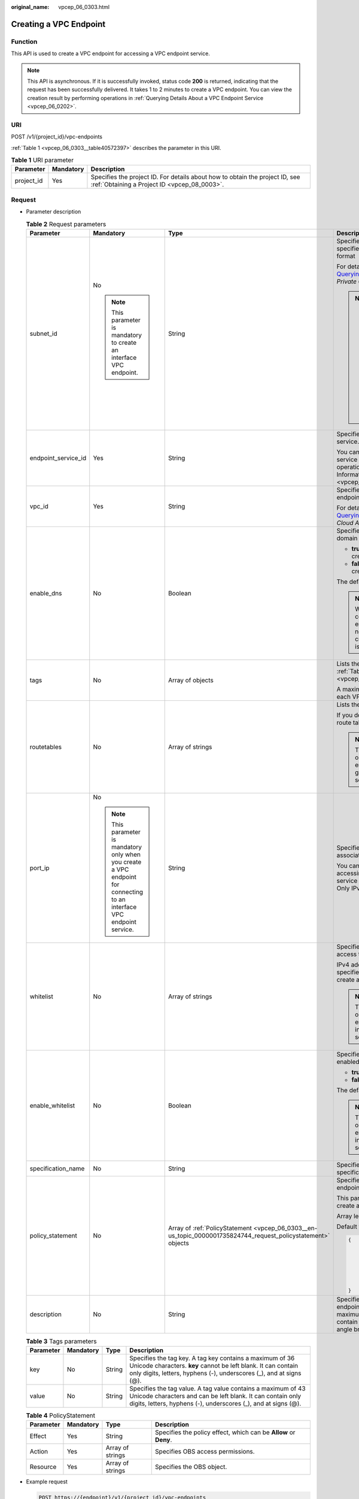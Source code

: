 :original_name: vpcep_06_0303.html

.. _vpcep_06_0303:

Creating a VPC Endpoint
=======================

.. _vpcep_06_0303__section43389233:

Function
--------

This API is used to create a VPC endpoint for accessing a VPC endpoint service.

.. note::

   This API is asynchronous. If it is successfully invoked, status code **200** is returned, indicating that the request has been successfully delivered. It takes 1 to 2 minutes to create a VPC endpoint. You can view the creation result by performing operations in :ref:`Querying Details About a VPC Endpoint Service <vpcep_06_0202>`.

URI
---

POST /v1/{project_id}/vpc-endpoints

:ref:`Table 1 <vpcep_06_0303__table40572397>` describes the parameter in this URI.

.. _vpcep_06_0303__table40572397:

.. table:: **Table 1** URI parameter

   +------------+-----------+------------------------------------------------------------------------------------------------------------------------------+
   | Parameter  | Mandatory | Description                                                                                                                  |
   +============+===========+==============================================================================================================================+
   | project_id | Yes       | Specifies the project ID. For details about how to obtain the project ID, see :ref:`Obtaining a Project ID <vpcep_08_0003>`. |
   +------------+-----------+------------------------------------------------------------------------------------------------------------------------------+

.. _vpcep_06_0303__section24866956:

Request
-------

-  Parameter description

   .. _vpcep_06_0303__table29607260:

   .. table:: **Table 2** Request parameters

      +---------------------+-------------------------------------------------------------------------------------------------------------------------+---------------------------------------------------------------------------------------------------------------+-------------------------------------------------------------------------------------------------------------------------------------------------------------------------------------+
      | Parameter           | Mandatory                                                                                                               | Type                                                                                                          | Description                                                                                                                                                                         |
      +=====================+=========================================================================================================================+===============================================================================================================+=====================================================================================================================================================================================+
      | subnet_id           | No                                                                                                                      | String                                                                                                        | Specifies the ID of the subnet in the VPC specified by **vpc_id**. The ID is in UUID format                                                                                         |
      |                     |                                                                                                                         |                                                                                                               |                                                                                                                                                                                     |
      |                     | .. note::                                                                                                               |                                                                                                               | For details, see response field **id** in `Querying Subnet Details <https://docs.otc.t-systems.com/api/vpc/vpc_subnet01_0002.html>`__ in the *Virtual Private Cloud API Reference*. |
      |                     |                                                                                                                         |                                                                                                               |                                                                                                                                                                                     |
      |                     |    This parameter is mandatory to create an interface VPC endpoint.                                                     |                                                                                                               | .. note::                                                                                                                                                                           |
      |                     |                                                                                                                         |                                                                                                               |                                                                                                                                                                                     |
      |                     |                                                                                                                         |                                                                                                               |    -  This parameter is mandatory only when you create a VPC endpoint for connecting to an interface VPC endpoint service.                                                          |
      |                     |                                                                                                                         |                                                                                                               |    -  The CIDR block of the VPC subnet cannot overlap with 198.19.128.0/17.                                                                                                         |
      |                     |                                                                                                                         |                                                                                                               |    -  The destination address of the custom route in the VPC route table cannot overlap with 198.19.128.0/17.                                                                       |
      +---------------------+-------------------------------------------------------------------------------------------------------------------------+---------------------------------------------------------------------------------------------------------------+-------------------------------------------------------------------------------------------------------------------------------------------------------------------------------------+
      | endpoint_service_id | Yes                                                                                                                     | String                                                                                                        | Specifies the ID of the VPC endpoint service.                                                                                                                                       |
      |                     |                                                                                                                         |                                                                                                               |                                                                                                                                                                                     |
      |                     |                                                                                                                         |                                                                                                               | You can obtain the ID of the VPC endpoint service to be connected by performing operations in :ref:`Querying Basic Information About a VPC Endpoint Service <vpcep_06_0302>`.       |
      +---------------------+-------------------------------------------------------------------------------------------------------------------------+---------------------------------------------------------------------------------------------------------------+-------------------------------------------------------------------------------------------------------------------------------------------------------------------------------------+
      | vpc_id              | Yes                                                                                                                     | String                                                                                                        | Specifies the ID of the VPC where the VPC endpoint is to be created.                                                                                                                |
      |                     |                                                                                                                         |                                                                                                               |                                                                                                                                                                                     |
      |                     |                                                                                                                         |                                                                                                               | For details, see response field **id** in `Querying VPC Details <https://docs.otc.t-systems.com/api/vpc/vpc_api01_0002.html>`__ in *Virtual Private Cloud API Reference*.           |
      +---------------------+-------------------------------------------------------------------------------------------------------------------------+---------------------------------------------------------------------------------------------------------------+-------------------------------------------------------------------------------------------------------------------------------------------------------------------------------------+
      | enable_dns          | No                                                                                                                      | Boolean                                                                                                       | Specifies whether to create a private domain name.                                                                                                                                  |
      |                     |                                                                                                                         |                                                                                                               |                                                                                                                                                                                     |
      |                     |                                                                                                                         |                                                                                                               | -  **true**: A private domain name is created.                                                                                                                                      |
      |                     |                                                                                                                         |                                                                                                               | -  **false**: A private domain name is not created.                                                                                                                                 |
      |                     |                                                                                                                         |                                                                                                               |                                                                                                                                                                                     |
      |                     |                                                                                                                         |                                                                                                               | The default value is **false**.                                                                                                                                                     |
      |                     |                                                                                                                         |                                                                                                               |                                                                                                                                                                                     |
      |                     |                                                                                                                         |                                                                                                               | .. note::                                                                                                                                                                           |
      |                     |                                                                                                                         |                                                                                                               |                                                                                                                                                                                     |
      |                     |                                                                                                                         |                                                                                                               |    When a VPC endpoint for connecting to a gateway VPC endpoint service is created, no private domain name is created no matter **enable_dns** is set to **true** or **false**.     |
      +---------------------+-------------------------------------------------------------------------------------------------------------------------+---------------------------------------------------------------------------------------------------------------+-------------------------------------------------------------------------------------------------------------------------------------------------------------------------------------+
      | tags                | No                                                                                                                      | Array of objects                                                                                              | Lists the resource tags. For details, see :ref:`Table 3 <vpcep_06_0303__table15695152144819>`.                                                                                      |
      |                     |                                                                                                                         |                                                                                                               |                                                                                                                                                                                     |
      |                     |                                                                                                                         |                                                                                                               | A maximum of 20 tags can be added to each VPC endpoint.                                                                                                                             |
      +---------------------+-------------------------------------------------------------------------------------------------------------------------+---------------------------------------------------------------------------------------------------------------+-------------------------------------------------------------------------------------------------------------------------------------------------------------------------------------+
      | routetables         | No                                                                                                                      | Array of strings                                                                                              | Lists the IDs of route tables.                                                                                                                                                      |
      |                     |                                                                                                                         |                                                                                                               |                                                                                                                                                                                     |
      |                     |                                                                                                                         |                                                                                                               | If you do not specify this parameter, the route table ID of the VPC is returned.                                                                                                    |
      |                     |                                                                                                                         |                                                                                                               |                                                                                                                                                                                     |
      |                     |                                                                                                                         |                                                                                                               | .. note::                                                                                                                                                                           |
      |                     |                                                                                                                         |                                                                                                               |                                                                                                                                                                                     |
      |                     |                                                                                                                         |                                                                                                               |    This parameter is available only when you create a VPC endpoint for connecting to a gateway VPC endpoint service.                                                                |
      +---------------------+-------------------------------------------------------------------------------------------------------------------------+---------------------------------------------------------------------------------------------------------------+-------------------------------------------------------------------------------------------------------------------------------------------------------------------------------------+
      | port_ip             | No                                                                                                                      | String                                                                                                        | Specifies the IP address for accessing the associated VPC endpoint service.                                                                                                         |
      |                     |                                                                                                                         |                                                                                                               |                                                                                                                                                                                     |
      |                     | .. note::                                                                                                               |                                                                                                               | You can specify IP addresses for accessing the associated VPC endpoint service when creating a VPC endpoint. Only IPv4 addresses are supported.                                     |
      |                     |                                                                                                                         |                                                                                                               |                                                                                                                                                                                     |
      |                     |    This parameter is mandatory only when you create a VPC endpoint for connecting to an interface VPC endpoint service. |                                                                                                               |                                                                                                                                                                                     |
      +---------------------+-------------------------------------------------------------------------------------------------------------------------+---------------------------------------------------------------------------------------------------------------+-------------------------------------------------------------------------------------------------------------------------------------------------------------------------------------+
      | whitelist           | No                                                                                                                      | Array of strings                                                                                              | Specifies the whitelist for controlling access to the VPC endpoint.                                                                                                                 |
      |                     |                                                                                                                         |                                                                                                               |                                                                                                                                                                                     |
      |                     |                                                                                                                         |                                                                                                               | IPv4 addresses or CIDR blocks can be specified to control access when you create a VPC endpoint.                                                                                    |
      |                     |                                                                                                                         |                                                                                                               |                                                                                                                                                                                     |
      |                     |                                                                                                                         |                                                                                                               | .. note::                                                                                                                                                                           |
      |                     |                                                                                                                         |                                                                                                               |                                                                                                                                                                                     |
      |                     |                                                                                                                         |                                                                                                               |    This parameter is available only when you create a VPC endpoint for connecting to an interface VPC endpoint service.                                                             |
      +---------------------+-------------------------------------------------------------------------------------------------------------------------+---------------------------------------------------------------------------------------------------------------+-------------------------------------------------------------------------------------------------------------------------------------------------------------------------------------+
      | enable_whitelist    | No                                                                                                                      | Boolean                                                                                                       | Specifies whether access control is enabled.                                                                                                                                        |
      |                     |                                                                                                                         |                                                                                                               |                                                                                                                                                                                     |
      |                     |                                                                                                                         |                                                                                                               | -  **true**: Access control is enabled.                                                                                                                                             |
      |                     |                                                                                                                         |                                                                                                               | -  **false**: Access control is disabled.                                                                                                                                           |
      |                     |                                                                                                                         |                                                                                                               |                                                                                                                                                                                     |
      |                     |                                                                                                                         |                                                                                                               | The default value is **false**.                                                                                                                                                     |
      |                     |                                                                                                                         |                                                                                                               |                                                                                                                                                                                     |
      |                     |                                                                                                                         |                                                                                                               | .. note::                                                                                                                                                                           |
      |                     |                                                                                                                         |                                                                                                               |                                                                                                                                                                                     |
      |                     |                                                                                                                         |                                                                                                               |    This parameter is available only when you create a VPC endpoint for connecting to an interface VPC endpoint service.                                                             |
      +---------------------+-------------------------------------------------------------------------------------------------------------------------+---------------------------------------------------------------------------------------------------------------+-------------------------------------------------------------------------------------------------------------------------------------------------------------------------------------+
      | specification_name  | No                                                                                                                      | String                                                                                                        | Specifies the name of the VPC endpoint specifications.                                                                                                                              |
      +---------------------+-------------------------------------------------------------------------------------------------------------------------+---------------------------------------------------------------------------------------------------------------+-------------------------------------------------------------------------------------------------------------------------------------------------------------------------------------+
      | policy_statement    | No                                                                                                                      | Array of :ref:`PolicyStatement <vpcep_06_0303__en-us_topic_0000001735824744_request_policystatement>` objects | Specifies the policy of the gateway VPC endpoint.                                                                                                                                   |
      |                     |                                                                                                                         |                                                                                                               |                                                                                                                                                                                     |
      |                     |                                                                                                                         |                                                                                                               | This parameter is available only when you create a gateway VPC endpoint.                                                                                                            |
      |                     |                                                                                                                         |                                                                                                               |                                                                                                                                                                                     |
      |                     |                                                                                                                         |                                                                                                               | Array length: **0-10**                                                                                                                                                              |
      |                     |                                                                                                                         |                                                                                                               |                                                                                                                                                                                     |
      |                     |                                                                                                                         |                                                                                                               | Default value:                                                                                                                                                                      |
      |                     |                                                                                                                         |                                                                                                               |                                                                                                                                                                                     |
      |                     |                                                                                                                         |                                                                                                               | .. code-block::                                                                                                                                                                     |
      |                     |                                                                                                                         |                                                                                                               |                                                                                                                                                                                     |
      |                     |                                                                                                                         |                                                                                                               |    {                                                                                                                                                                                |
      |                     |                                                                                                                         |                                                                                                               |        "Action": [                                                                                                                                                                  |
      |                     |                                                                                                                         |                                                                                                               |            "obs:*:*"                                                                                                                                                                |
      |                     |                                                                                                                         |                                                                                                               |        ],                                                                                                                                                                           |
      |                     |                                                                                                                         |                                                                                                               |        "Resource": [                                                                                                                                                                |
      |                     |                                                                                                                         |                                                                                                               |            "obs:*:*:*:*/*",                                                                                                                                                         |
      |                     |                                                                                                                         |                                                                                                               |            "obs:*:*:*:*"                                                                                                                                                            |
      |                     |                                                                                                                         |                                                                                                               |        ],                                                                                                                                                                           |
      |                     |                                                                                                                         |                                                                                                               |        "Effect": "Allow"                                                                                                                                                            |
      |                     |                                                                                                                         |                                                                                                               |    }                                                                                                                                                                                |
      +---------------------+-------------------------------------------------------------------------------------------------------------------------+---------------------------------------------------------------------------------------------------------------+-------------------------------------------------------------------------------------------------------------------------------------------------------------------------------------+
      | description         | No                                                                                                                      | String                                                                                                        | Specifies the description of the VPC endpoint. The description can contain a maximum of 128 characters and cannot contain left angle brackets (<) or right angle brackets (>).      |
      +---------------------+-------------------------------------------------------------------------------------------------------------------------+---------------------------------------------------------------------------------------------------------------+-------------------------------------------------------------------------------------------------------------------------------------------------------------------------------------+

   .. _vpcep_06_0303__table15695152144819:

   .. table:: **Table 3** Tags parameters

      +-----------+-----------+--------+--------------------------------------------------------------------------------------------------------------------------------------------------------------------------------------------------+
      | Parameter | Mandatory | Type   | Description                                                                                                                                                                                      |
      +===========+===========+========+==================================================================================================================================================================================================+
      | key       | No        | String | Specifies the tag key. A tag key contains a maximum of 36 Unicode characters. **key** cannot be left blank. It can contain only digits, letters, hyphens (-), underscores (_), and at signs (@). |
      +-----------+-----------+--------+--------------------------------------------------------------------------------------------------------------------------------------------------------------------------------------------------+
      | value     | No        | String | Specifies the tag value. A tag value contains a maximum of 43 Unicode characters and can be left blank. It can contain only digits, letters, hyphens (-), underscores (_), and at signs (@).     |
      +-----------+-----------+--------+--------------------------------------------------------------------------------------------------------------------------------------------------------------------------------------------------+

   .. _vpcep_06_0303__en-us_topic_0000001735824744_request_policystatement:

   .. table:: **Table 4** PolicyStatement

      +-----------+-----------+------------------+------------------------------------------------------------------+
      | Parameter | Mandatory | Type             | Description                                                      |
      +===========+===========+==================+==================================================================+
      | Effect    | Yes       | String           | Specifies the policy effect, which can be **Allow** or **Deny**. |
      +-----------+-----------+------------------+------------------------------------------------------------------+
      | Action    | Yes       | Array of strings | Specifies OBS access permissions.                                |
      +-----------+-----------+------------------+------------------------------------------------------------------+
      | Resource  | Yes       | Array of strings | Specifies the OBS object.                                        |
      +-----------+-----------+------------------+------------------------------------------------------------------+

-  Example request

   .. code-block:: text

      POST https://{endpoint}/v1/{project_id}/vpc-endpoints

   Creating an interface VPC endpoint

   .. code-block::

      {
       "subnet_id": "61881173-3899-4981-a700-170253d469b6",
       "endpoint_service_id": "2da0fe8f-5cb7-4d93-bb35-dc05334da1be",
       "vpc_id": "d7b2bf07-1b4c-43fa-bd88-d80c6ebea140",
       "tags": [
        {
         "key": "test2",
         "value": "test2"
        }
       ]
      }

   Creating a gateway VPC endpoint

   .. code-block::

      {
       "endpoint_service_id": "e4a21a61-f09e-41bc-b487-23d6204ae27b",
       "vpc_id": "d7b2bf07-1b4c-43fa-bd88-d80c6ebea140",
       "enable_dns": true,
       "tags": [
        {
         "key": "test1",
         "value": "test1"
        }
       ],
       "routetables": [
        "cd7fdf2b-d964-4a4a-a169-2af1112e7d02"
       ]
      }

.. _vpcep_06_0303__section22476016:

Response
--------

-  Parameter description

   .. _vpcep_06_0303__table65138754:

   .. table:: **Table 5** Response parameters

      +-----------------------+----------------------------------------------------------------------------+----------------------------------------------------------------------------------------------------------------------------------------------------------------------------------------------------------------------------------------------------------------------------------------------------------------------------------------------------+
      | Parameter             | Type                                                                       | Description                                                                                                                                                                                                                                                                                                                                        |
      +=======================+============================================================================+====================================================================================================================================================================================================================================================================================================================================================+
      | id                    | String                                                                     | Specifies the unique ID of the VPC endpoint.                                                                                                                                                                                                                                                                                                       |
      +-----------------------+----------------------------------------------------------------------------+----------------------------------------------------------------------------------------------------------------------------------------------------------------------------------------------------------------------------------------------------------------------------------------------------------------------------------------------------+
      | service_type          | String                                                                     | Specifies the type of the VPC endpoint service that is associated with the VPC endpoint.                                                                                                                                                                                                                                                           |
      |                       |                                                                            |                                                                                                                                                                                                                                                                                                                                                    |
      |                       |                                                                            | -  Gateway: VPC endpoint services of this type are configured by O&M personnel. You can use them directly without the need to create one by yourselves.                                                                                                                                                                                            |
      |                       |                                                                            | -  Interface: VPC endpoint services of this type include cloud services configured by O&M personnel and private services created by yourselves. You cannot configure these cloud services, but can use them.                                                                                                                                       |
      |                       |                                                                            |                                                                                                                                                                                                                                                                                                                                                    |
      |                       |                                                                            | You can view those VPC endpoint services that are configured by operations people and are visible and accessible to all users. For detailed steps, see :ref:`Querying Public VPC Endpoint Services <vpcep_06_0301>`. Perform the operations in :ref:`Creating a VPC Endpoint Service <vpcep_06_0201>` to create an interface VPC endpoint service. |
      +-----------------------+----------------------------------------------------------------------------+----------------------------------------------------------------------------------------------------------------------------------------------------------------------------------------------------------------------------------------------------------------------------------------------------------------------------------------------------+
      | status                | String                                                                     | Specifies the connection status of the VPC endpoint.                                                                                                                                                                                                                                                                                               |
      |                       |                                                                            |                                                                                                                                                                                                                                                                                                                                                    |
      |                       |                                                                            | -  **pendingAcceptance**: The VPC endpoint is to be accepted.                                                                                                                                                                                                                                                                                      |
      |                       |                                                                            | -  **creating**: The VPC endpoint is being created.                                                                                                                                                                                                                                                                                                |
      |                       |                                                                            | -  **accepted**: The VPC endpoint has been accepted.                                                                                                                                                                                                                                                                                               |
      |                       |                                                                            | -  **rejected**: The VPC endpoint has been rejected.                                                                                                                                                                                                                                                                                               |
      |                       |                                                                            | -  **failed**: The VPC endpoint failed to be created.                                                                                                                                                                                                                                                                                              |
      +-----------------------+----------------------------------------------------------------------------+----------------------------------------------------------------------------------------------------------------------------------------------------------------------------------------------------------------------------------------------------------------------------------------------------------------------------------------------------+
      | active_status         | Array of strings                                                           | Specifies the account status.                                                                                                                                                                                                                                                                                                                      |
      |                       |                                                                            |                                                                                                                                                                                                                                                                                                                                                    |
      |                       |                                                                            | -  **arrear_frozen**: frozen due to arrears                                                                                                                                                                                                                                                                                                        |
      |                       |                                                                            | -  **verify_frozen**: frozen due to lack of real-name authentication                                                                                                                                                                                                                                                                               |
      |                       |                                                                            | -  **police_frozen**: frozen for legal management                                                                                                                                                                                                                                                                                                  |
      |                       |                                                                            | -  **illegal_frozen**: frozen due to abuse                                                                                                                                                                                                                                                                                                         |
      |                       |                                                                            | -  **partner_frozen**: frozen for partnership                                                                                                                                                                                                                                                                                                      |
      |                       |                                                                            | -  **active**: The account is normal.                                                                                                                                                                                                                                                                                                              |
      +-----------------------+----------------------------------------------------------------------------+----------------------------------------------------------------------------------------------------------------------------------------------------------------------------------------------------------------------------------------------------------------------------------------------------------------------------------------------------+
      | endpoint_service_name | String                                                                     | Specifies the name of the VPC endpoint service.                                                                                                                                                                                                                                                                                                    |
      +-----------------------+----------------------------------------------------------------------------+----------------------------------------------------------------------------------------------------------------------------------------------------------------------------------------------------------------------------------------------------------------------------------------------------------------------------------------------------+
      | marker_id             | Integer                                                                    | Specifies the packet ID of the VPC endpoint.                                                                                                                                                                                                                                                                                                       |
      +-----------------------+----------------------------------------------------------------------------+----------------------------------------------------------------------------------------------------------------------------------------------------------------------------------------------------------------------------------------------------------------------------------------------------------------------------------------------------+
      | endpoint_service_id   | String                                                                     | Specifies the ID of the VPC endpoint service.                                                                                                                                                                                                                                                                                                      |
      +-----------------------+----------------------------------------------------------------------------+----------------------------------------------------------------------------------------------------------------------------------------------------------------------------------------------------------------------------------------------------------------------------------------------------------------------------------------------------+
      | enable_dns            | Boolean                                                                    | Specifies whether to create a private domain name.                                                                                                                                                                                                                                                                                                 |
      |                       |                                                                            |                                                                                                                                                                                                                                                                                                                                                    |
      |                       |                                                                            | -  **true**: A private domain name is created.                                                                                                                                                                                                                                                                                                     |
      |                       |                                                                            | -  **false**: A private domain name is not created.                                                                                                                                                                                                                                                                                                |
      |                       |                                                                            |                                                                                                                                                                                                                                                                                                                                                    |
      |                       |                                                                            | .. note::                                                                                                                                                                                                                                                                                                                                          |
      |                       |                                                                            |                                                                                                                                                                                                                                                                                                                                                    |
      |                       |                                                                            |    When a VPC endpoint for connecting to a gateway VPC endpoint service is created, no private domain name is created no matter **enable_dns** is set to **true** or **false**.                                                                                                                                                                    |
      +-----------------------+----------------------------------------------------------------------------+----------------------------------------------------------------------------------------------------------------------------------------------------------------------------------------------------------------------------------------------------------------------------------------------------------------------------------------------------+
      | subnet_id             | String                                                                     | Specifies the ID of the subnet in the VPC specified by **vpc_id**. The ID is in UUID format.                                                                                                                                                                                                                                                       |
      |                       |                                                                            |                                                                                                                                                                                                                                                                                                                                                    |
      |                       |                                                                            | .. note::                                                                                                                                                                                                                                                                                                                                          |
      |                       |                                                                            |                                                                                                                                                                                                                                                                                                                                                    |
      |                       |                                                                            |    This parameter is available only when you create a VPC endpoint for connecting to an interface VPC endpoint service.                                                                                                                                                                                                                            |
      +-----------------------+----------------------------------------------------------------------------+----------------------------------------------------------------------------------------------------------------------------------------------------------------------------------------------------------------------------------------------------------------------------------------------------------------------------------------------------+
      | vpc_id                | String                                                                     | Specifies the ID of the VPC where the VPC endpoint is to be created.                                                                                                                                                                                                                                                                               |
      +-----------------------+----------------------------------------------------------------------------+----------------------------------------------------------------------------------------------------------------------------------------------------------------------------------------------------------------------------------------------------------------------------------------------------------------------------------------------------+
      | created_at            | String                                                                     | Specifies the creation time of the VPC endpoint.                                                                                                                                                                                                                                                                                                   |
      |                       |                                                                            |                                                                                                                                                                                                                                                                                                                                                    |
      |                       |                                                                            | The UTC time format is used: YYYY-MM-DDTHH:MM:SSZ.                                                                                                                                                                                                                                                                                                 |
      +-----------------------+----------------------------------------------------------------------------+----------------------------------------------------------------------------------------------------------------------------------------------------------------------------------------------------------------------------------------------------------------------------------------------------------------------------------------------------+
      | updated_at            | String                                                                     | Specifies the update time of the VPC endpoint.                                                                                                                                                                                                                                                                                                     |
      |                       |                                                                            |                                                                                                                                                                                                                                                                                                                                                    |
      |                       |                                                                            | The UTC time format is used: YYYY-MM-DDTHH:MM:SSZ.                                                                                                                                                                                                                                                                                                 |
      +-----------------------+----------------------------------------------------------------------------+----------------------------------------------------------------------------------------------------------------------------------------------------------------------------------------------------------------------------------------------------------------------------------------------------------------------------------------------------+
      | project_id            | String                                                                     | Specifies the project ID. For details about how to obtain the project ID, see :ref:`Obtaining a Project ID <vpcep_08_0003>`.                                                                                                                                                                                                                       |
      +-----------------------+----------------------------------------------------------------------------+----------------------------------------------------------------------------------------------------------------------------------------------------------------------------------------------------------------------------------------------------------------------------------------------------------------------------------------------------+
      | tags                  | Array of objects                                                           | Lists the resource tags. For details, see :ref:`Table 6 <vpcep_06_0303__table489217571060>`.                                                                                                                                                                                                                                                       |
      +-----------------------+----------------------------------------------------------------------------+----------------------------------------------------------------------------------------------------------------------------------------------------------------------------------------------------------------------------------------------------------------------------------------------------------------------------------------------------+
      | whitelist             | Array of strings                                                           | Specifies the whitelist for controlling access to the VPC endpoint.                                                                                                                                                                                                                                                                                |
      |                       |                                                                            |                                                                                                                                                                                                                                                                                                                                                    |
      |                       |                                                                            | If you do not specify this parameter, an empty whitelist is returned.                                                                                                                                                                                                                                                                              |
      |                       |                                                                            |                                                                                                                                                                                                                                                                                                                                                    |
      |                       |                                                                            | .. note::                                                                                                                                                                                                                                                                                                                                          |
      |                       |                                                                            |                                                                                                                                                                                                                                                                                                                                                    |
      |                       |                                                                            |    This parameter is available only when you create a VPC endpoint for connecting to an interface VPC endpoint service.                                                                                                                                                                                                                            |
      +-----------------------+----------------------------------------------------------------------------+----------------------------------------------------------------------------------------------------------------------------------------------------------------------------------------------------------------------------------------------------------------------------------------------------------------------------------------------------+
      | enable_whitelist      | Boolean                                                                    | Specifies whether access control is enabled.                                                                                                                                                                                                                                                                                                       |
      |                       |                                                                            |                                                                                                                                                                                                                                                                                                                                                    |
      |                       |                                                                            | -  **true**: Access control is enabled.                                                                                                                                                                                                                                                                                                            |
      |                       |                                                                            | -  **false**: Access control is disabled.                                                                                                                                                                                                                                                                                                          |
      |                       |                                                                            |                                                                                                                                                                                                                                                                                                                                                    |
      |                       |                                                                            | If you do not specify this parameter, the whitelist is not enabled.                                                                                                                                                                                                                                                                                |
      |                       |                                                                            |                                                                                                                                                                                                                                                                                                                                                    |
      |                       |                                                                            | .. note::                                                                                                                                                                                                                                                                                                                                          |
      |                       |                                                                            |                                                                                                                                                                                                                                                                                                                                                    |
      |                       |                                                                            |    This parameter is available only when you create a VPC endpoint for connecting to an interface VPC endpoint service.                                                                                                                                                                                                                            |
      +-----------------------+----------------------------------------------------------------------------+----------------------------------------------------------------------------------------------------------------------------------------------------------------------------------------------------------------------------------------------------------------------------------------------------------------------------------------------------+
      | routetables           | Array of strings                                                           | Lists the IDs of route tables.                                                                                                                                                                                                                                                                                                                     |
      |                       |                                                                            |                                                                                                                                                                                                                                                                                                                                                    |
      |                       |                                                                            | If you do not specify this parameter, the route table ID of the VPC is returned.                                                                                                                                                                                                                                                                   |
      |                       |                                                                            |                                                                                                                                                                                                                                                                                                                                                    |
      |                       |                                                                            | .. note::                                                                                                                                                                                                                                                                                                                                          |
      |                       |                                                                            |                                                                                                                                                                                                                                                                                                                                                    |
      |                       |                                                                            |    This parameter is available only when you create a VPC endpoint for connecting to a gateway VPC endpoint service.                                                                                                                                                                                                                               |
      +-----------------------+----------------------------------------------------------------------------+----------------------------------------------------------------------------------------------------------------------------------------------------------------------------------------------------------------------------------------------------------------------------------------------------------------------------------------------------+
      | specification_name    | String                                                                     | Specifies the name of the VPC endpoint specifications.                                                                                                                                                                                                                                                                                             |
      +-----------------------+----------------------------------------------------------------------------+----------------------------------------------------------------------------------------------------------------------------------------------------------------------------------------------------------------------------------------------------------------------------------------------------------------------------------------------------+
      | enable_status         | String                                                                     | Specifies whether to enable the endpoint.                                                                                                                                                                                                                                                                                                          |
      |                       |                                                                            |                                                                                                                                                                                                                                                                                                                                                    |
      |                       |                                                                            | -  **enable**: The endpoint will be enabled.                                                                                                                                                                                                                                                                                                       |
      |                       |                                                                            | -  **disable**: The endpoint will be disabled.                                                                                                                                                                                                                                                                                                     |
      +-----------------------+----------------------------------------------------------------------------+----------------------------------------------------------------------------------------------------------------------------------------------------------------------------------------------------------------------------------------------------------------------------------------------------------------------------------------------------+
      | policy_statement      | Array of :ref:`PolicyStatement <vpcep_06_0303__table132038432718>` objects | Specifies the policy of the gateway VPC endpoint.                                                                                                                                                                                                                                                                                                  |
      |                       |                                                                            |                                                                                                                                                                                                                                                                                                                                                    |
      |                       |                                                                            | This parameter is available only when you create a gateway VPC endpoint.                                                                                                                                                                                                                                                                           |
      |                       |                                                                            |                                                                                                                                                                                                                                                                                                                                                    |
      |                       |                                                                            | Default value:                                                                                                                                                                                                                                                                                                                                     |
      |                       |                                                                            |                                                                                                                                                                                                                                                                                                                                                    |
      |                       |                                                                            | .. code-block::                                                                                                                                                                                                                                                                                                                                    |
      |                       |                                                                            |                                                                                                                                                                                                                                                                                                                                                    |
      |                       |                                                                            |    {                                                                                                                                                                                                                                                                                                                                               |
      |                       |                                                                            |        "Action": [                                                                                                                                                                                                                                                                                                                                 |
      |                       |                                                                            |            "obs:*:*"                                                                                                                                                                                                                                                                                                                               |
      |                       |                                                                            |        ],                                                                                                                                                                                                                                                                                                                                          |
      |                       |                                                                            |        "Resource": [                                                                                                                                                                                                                                                                                                                               |
      |                       |                                                                            |            "obs:*:*:*:*/*",                                                                                                                                                                                                                                                                                                                        |
      |                       |                                                                            |            "obs:*:*:*:*"                                                                                                                                                                                                                                                                                                                           |
      |                       |                                                                            |        ],                                                                                                                                                                                                                                                                                                                                          |
      |                       |                                                                            |        "Effect": "Allow"                                                                                                                                                                                                                                                                                                                           |
      |                       |                                                                            |    }                                                                                                                                                                                                                                                                                                                                               |
      +-----------------------+----------------------------------------------------------------------------+----------------------------------------------------------------------------------------------------------------------------------------------------------------------------------------------------------------------------------------------------------------------------------------------------------------------------------------------------+
      | endpoint_pool_id      | String                                                                     | (To be discarded) Specifies the ID of the cluster associated with the VPC endpoint.                                                                                                                                                                                                                                                                |
      +-----------------------+----------------------------------------------------------------------------+----------------------------------------------------------------------------------------------------------------------------------------------------------------------------------------------------------------------------------------------------------------------------------------------------------------------------------------------------+
      | description           | String                                                                     | Specifies the description of the VPC endpoint.                                                                                                                                                                                                                                                                                                     |
      +-----------------------+----------------------------------------------------------------------------+----------------------------------------------------------------------------------------------------------------------------------------------------------------------------------------------------------------------------------------------------------------------------------------------------------------------------------------------------+

   .. _vpcep_06_0303__table489217571060:

   .. table:: **Table 6** Tags parameters

      +-----------+--------+--------------------------------------------------------------------------------------------------------------------------------------------------------------------------------------------------+
      | Parameter | Type   | Description                                                                                                                                                                                      |
      +===========+========+==================================================================================================================================================================================================+
      | key       | String | Specifies the tag key. A tag key contains a maximum of 36 Unicode characters. **key** cannot be left blank. It can contain only digits, letters, hyphens (-), underscores (_), and at signs (@). |
      +-----------+--------+--------------------------------------------------------------------------------------------------------------------------------------------------------------------------------------------------+
      | value     | String | Specifies the tag value. A tag value contains a maximum of 43 Unicode characters and can be left blank. It can contain only digits, letters, hyphens (-), underscores (_), and at signs (@).     |
      +-----------+--------+--------------------------------------------------------------------------------------------------------------------------------------------------------------------------------------------------+

   .. _vpcep_06_0303__table132038432718:

   .. table:: **Table 7** PolicyStatement

      +-----------+-----------+------------------+------------------------------------------------------------------+
      | Parameter | Mandatory | Type             | Description                                                      |
      +===========+===========+==================+==================================================================+
      | Effect    | Yes       | String           | Specifies the policy effect, which can be **Allow** or **Deny**. |
      +-----------+-----------+------------------+------------------------------------------------------------------+
      | Action    | Yes       | Array of strings | Specifies OBS access permissions.                                |
      +-----------+-----------+------------------+------------------------------------------------------------------+
      | Resource  | Yes       | Array of strings | Specifies the OBS object.                                        |
      +-----------+-----------+------------------+------------------------------------------------------------------+

-  .. _vpcep_06_0303__li20214875:

   Example response

   An interface VPC endpoint has been created.

   .. code-block::

      {
       "id": "530d6f2f-d115-4df2-8c36-32d19f3c0bbc",
       "status": "creating",
       "tags": [
        {
         "key": "test2",
         "value": "test2"
        }
       ],
       "whitelist": [],
       "marker_id": 201515772,
       "active_status": [
        "active"
       ],
       "vpc_id": "d7b2bf07-1b4c-43fa-bd88-d80c6ebea140",
       "service_type": "interface",
       "project_id": "0df25bbc*****62f88c00c2959df9a",
       "subnet_id": "61881173-3899-4981-a700-170253d469b6",
       "enable_dns": false,
       "created_at": "2024-08-23T07:37:37Z",
       "updated_at": "2024-08-23T07:37:37Z",
       "endpoint_service_id": "2da0fe8f-5cb7-4d93-bb35-dc05334da1be",
       "endpoint_service_name": "test123",
       "enable_whitelist": false,
       "specification_name": "default",
       "enable_status": "enable",
       "description": "",
       "endpoint_pool_id": "0e796c11-6cf1-484a-9b8c-f837cb925287"
      }

   A gateway VPC endpoint has been created.

   .. code-block::

      {
       "id": "093998ea-ebaa-440d-8c75-935178e4dd93",
       "status": "creating",
       "tags": [
        {
         "key": "test1",
         "value": "test1"
        }
       ],
       "marker_id": 201414431,
       "active_status": [
        "active"
       ],
       "vpc_id": "d7b2bf07-1b4c-43fa-bd88-d80c6ebea140",
       "service_type": "gateway",
       "project_id": "0df25bbc87****8c00c2959df9a",
       "routetables": [
        "cd7fdf2b-d964-4a4a-a169-2af1112e7d02"
       ],
       "created_at": "2024-08-23T07:23:22Z",
       "updated_at": "2024-08-23T07:23:22Z",
       "endpoint_service_id": "e4a21a61-f09e-41bc-b487-23d6204ae27b"
       "endpoint_service_name": "test123",
       "policy_statement": [
        {
         "Action": [
          "obs:*:*"
         ],
         "Resource": [
          "obs:*:*:*:*/*",
          "obs:*:*:*:*"
         ],
         "Effect": "Allow"
        }
       ],
       "specification_name": "default",
       "enable_status": "enable",
       "description": "",
       "endpoint_pool_id": "d86778c4-ad4b-4abd-988e-8c2572047fe4"
      }

Status Codes
------------

See :ref:`Status Codes <vpcep_08_0001>`.
